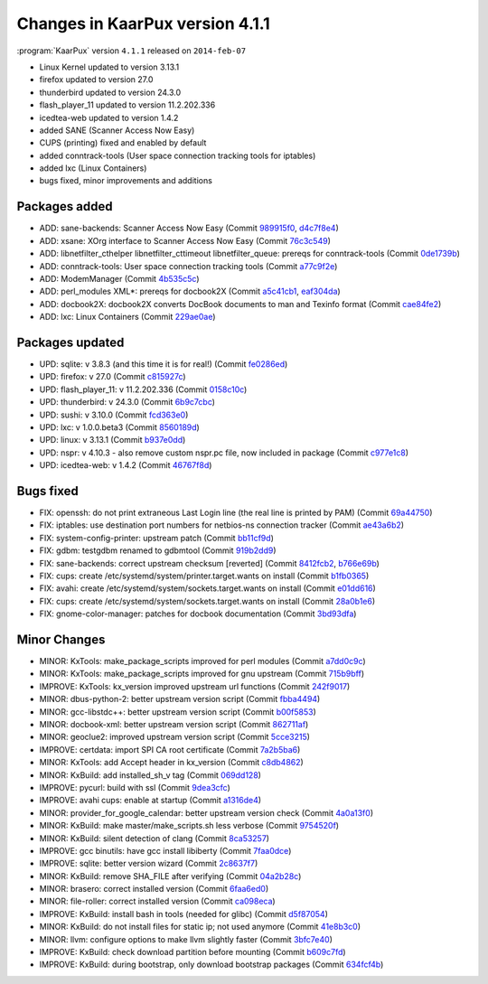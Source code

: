 .. 
   KaarPux: http://kaarpux.kaarposoft.dk
   Copyright (C) 2015: Henrik Kaare Poulsen
   License: http://kaarpux.kaarposoft.dk/license.html

.. _changes_4_1_1:


================================
Changes in KaarPux version 4.1.1
================================


:program:`KaarPux` version ``4.1.1`` released on ``2014-feb-07``

- Linux Kernel updated to version 3.13.1

- firefox updated to version 27.0

- thunderbird updated to version 24.3.0

- flash_player_11 updated to version 11.2.202.336

- icedtea-web updated to version 1.4.2

- added SANE (Scanner Access Now Easy)

- CUPS (printing) fixed and enabled by default

- added conntrack-tools (User space connection tracking tools for iptables)

- added lxc (Linux Containers)

- bugs fixed, minor improvements and additions


Packages added
##############

- ADD: sane-backends: Scanner Access Now Easy
  (Commit `989915f0 <http://sourceforge.net/p/kaarpux/code/ci/989915f05e6a5c55c45198b22c31ce391946150d/>`_,
  `d4c7f8e4 <http://sourceforge.net/p/kaarpux/code/ci/d4c7f8e442be52b06c1fa21405721243d4ea9c98/>`_)

- ADD: xsane: XOrg interface to Scanner Access Now Easy
  (Commit `76c3c549 <http://sourceforge.net/p/kaarpux/code/ci/76c3c5497cf1a8d7361664d37c7633a16e31d9d8/>`_)

- ADD: libnetfilter_cthelper libnetfilter_cttimeout libnetfilter_queue: prereqs for conntrack-tools
  (Commit `0de1739b <http://sourceforge.net/p/kaarpux/code/ci/0de1739ba7a0e25a21390e295ccf600e6a70552c/>`_)

- ADD: conntrack-tools: User space connection tracking tools
  (Commit `a77c9f2e <http://sourceforge.net/p/kaarpux/code/ci/a77c9f2ec7e0fb61c46d1f98eea854f0af6a3d54/>`_)

- ADD: ModemManager
  (Commit `4b535c5c <http://sourceforge.net/p/kaarpux/code/ci/4b535c5c8d2cc92d6a2788cbd6c092ab2c68df41/>`_)

- ADD: perl_modules XML*: prereqs for docbook2X
  (Commit `a5c41cb1 <http://sourceforge.net/p/kaarpux/code/ci/a5c41cb1ff139b2ebce439511c8ea83c5481db11/>`_,
  `eaf304da <http://sourceforge.net/p/kaarpux/code/ci/eaf304da12f570933e2138360824594fdc1627dc/>`_)

- ADD: docbook2X: docbook2X converts DocBook documents to man and Texinfo format
  (Commit `cae84fe2 <http://sourceforge.net/p/kaarpux/code/ci/cae84fe2cbb519e083abaf13b5b6017f548973bd/>`_)

- ADD: lxc: Linux Containers
  (Commit `229ae0ae <http://sourceforge.net/p/kaarpux/code/ci/229ae0ae26edb2f9567d0218e4192e612ac04ad4/>`_)


Packages updated
################

- UPD: sqlite: v 3.8.3 (and this time it is for real!)
  (Commit `fe0286ed <http://sourceforge.net/p/kaarpux/code/ci/fe0286edc07a41b083f0c0033a105d65d9f3c979/>`_)

- UPD: firefox: v 27.0
  (Commit `c815927c <http://sourceforge.net/p/kaarpux/code/ci/c815927ce77cdf10e403a58bda82d6cf81818aaf/>`_)

- UPD: flash_player_11: v 11.2.202.336
  (Commit `0158c10c <http://sourceforge.net/p/kaarpux/code/ci/0158c10c6f6cf187bd83441d7b3d4e218be12218/>`_)

- UPD: thunderbird: v 24.3.0
  (Commit `6b9c7cbc <http://sourceforge.net/p/kaarpux/code/ci/6b9c7cbc1cb8814dad63d36d7c5ba7717acc65df/>`_)

- UPD: sushi: v 3.10.0
  (Commit `fcd363e0 <http://sourceforge.net/p/kaarpux/code/ci/fcd363e00710cea10bf49ad26490cc11e8806662/>`_)

- UPD: lxc: v 1.0.0.beta3
  (Commit `8560189d <http://sourceforge.net/p/kaarpux/code/ci/8560189d37d300e3e94fe6965594709ef2a05543/>`_)

- UPD: linux: v 3.13.1
  (Commit `b937e0dd <http://sourceforge.net/p/kaarpux/code/ci/b937e0ddcaef1cf4ba86088fc6d672db6d13ac33/>`_)

- UPD: nspr: v 4.10.3 - also remove custom nspr.pc file, now included in package
  (Commit `c977e1c8 <http://sourceforge.net/p/kaarpux/code/ci/c977e1c8433e83c2d6df8cf7a00f7973fcc9f285/>`_)

- UPD: icedtea-web: v 1.4.2
  (Commit `46767f8d <http://sourceforge.net/p/kaarpux/code/ci/46767f8d5086f54725b6fcffdf4970db0cffb1c0/>`_)


Bugs fixed
##########

- FIX: openssh: do not print extraneous Last Login line (the real line is printed by PAM)
  (Commit `69a44750 <http://sourceforge.net/p/kaarpux/code/ci/69a44750953e15e158a99e4ff2339421adb5f560/>`_)

- FIX: iptables: use destination port numbers for netbios-ns connection tracker
  (Commit `ae43a6b2 <http://sourceforge.net/p/kaarpux/code/ci/ae43a6b2a5092c1b3409cfad1bc08003a898f376/>`_)

- FIX: system-config-printer: upstream patch
  (Commit `bb11cf9d <http://sourceforge.net/p/kaarpux/code/ci/bb11cf9dba77f01d448227026f5f3dd89e070d7c/>`_)

- FIX: gdbm: testgdbm renamed to gdbmtool
  (Commit `919b2dd9 <http://sourceforge.net/p/kaarpux/code/ci/919b2dd9344ec589ec276888e2f7022c1559b6c6/>`_)

- FIX: sane-backends: correct upstream checksum \[reverted]
  (Commit `8412fcb2 <http://sourceforge.net/p/kaarpux/code/ci/8412fcb205edb818a9dcc3975fd358ef04e7c23d/>`_,
  `b766e69b <http://sourceforge.net/p/kaarpux/code/ci/b766e69bb0faf182ad2eeb4d916cc7ef0845b4f0/>`_)

- FIX: cups: create /etc/systemd/system/printer.target.wants on install
  (Commit `b1fb0365 <http://sourceforge.net/p/kaarpux/code/ci/b1fb03651058cfa14785add036ef5beeb5abcb1d/>`_)

- FIX: avahi: create /etc/systemd/system/sockets.target.wants on install
  (Commit `e01dd616 <http://sourceforge.net/p/kaarpux/code/ci/e01dd616ff4ab7fab788295f3645630427fe0d21/>`_)

- FIX: cups: create /etc/systemd/system/sockets.target.wants on install
  (Commit `28a0b1e6 <http://sourceforge.net/p/kaarpux/code/ci/28a0b1e661fcea3c1180e1f275890631913f46c5/>`_)

- FIX: gnome-color-manager: patches for docbook documentation
  (Commit `3bd93dfa <http://sourceforge.net/p/kaarpux/code/ci/3bd93dfa6d95f8a4e10a784b958ed6aa6a788bc6/>`_)


Minor Changes
#############

- MINOR: KxTools: make_package_scripts improved for perl modules
  (Commit `a7dd0c9c <http://sourceforge.net/p/kaarpux/code/ci/a7dd0c9c4e63d4bd1aa48a26dca8f892ce98b9dd/>`_)

- MINOR: KxTools: make_package_scripts improved for gnu upstream
  (Commit `715b9bff <http://sourceforge.net/p/kaarpux/code/ci/715b9bff553c5b8f32fc13befbdbe8d192dad6a0/>`_)

- IMPROVE: KxTools: kx_version improved upstream url functions
  (Commit `242f9017 <http://sourceforge.net/p/kaarpux/code/ci/242f9017a3849a075fc34d5bebc1c16fa6aba954/>`_)

- MINOR: dbus-python-2: better upstream version script
  (Commit `fbba4494 <http://sourceforge.net/p/kaarpux/code/ci/fbba44941711200b5f9cc8cb67c9751dbf05fa32/>`_)

- MINOR: gcc-libstdc++: better upstream version script
  (Commit `b00f5853 <http://sourceforge.net/p/kaarpux/code/ci/b00f585378f5a8b2e125b1650820391c213156ce/>`_)

- MINOR: docbook-xml: better upstream version script
  (Commit `862711af <http://sourceforge.net/p/kaarpux/code/ci/862711afa3cf8d20e4e7ff07f2f978078a6ba3c0/>`_)

- MINOR: geoclue2: improved upstream version script
  (Commit `5cce3215 <http://sourceforge.net/p/kaarpux/code/ci/5cce3215f590568ad05016f3bac55de3abc2b8ec/>`_)

- IMPROVE: certdata: import SPI CA root certificate
  (Commit `7a2b5ba6 <http://sourceforge.net/p/kaarpux/code/ci/7a2b5ba60ab50cb22f11425a3f309134ca036e5e/>`_)

- MINOR: KxTools: add Accept header in kx_version
  (Commit `c8db4862 <http://sourceforge.net/p/kaarpux/code/ci/c8db4862c0869872c505f3901831ddb337b5fda6/>`_)

- MINOR: KxBuild: add installed_sh_v tag
  (Commit `069dd128 <http://sourceforge.net/p/kaarpux/code/ci/069dd12828dfa50b2d9bd1f88f561b3d34b390e5/>`_)

- IMPROVE: pycurl: build with ssl
  (Commit `9dea3cfc <http://sourceforge.net/p/kaarpux/code/ci/9dea3cfca74137853b7bba684b6c10a5e1181b72/>`_)

- IMPROVE: avahi cups: enable at startup
  (Commit `a1316de4 <http://sourceforge.net/p/kaarpux/code/ci/a1316de49e0bfa6060d46eb14687b9d648e8649f/>`_)

- MINOR: provider_for_google_calendar: better upstream version check
  (Commit `4a0a13f0 <http://sourceforge.net/p/kaarpux/code/ci/4a0a13f06a20bc08d1f9c3aeede8214e67bf9678/>`_)

- MINOR: KxBuild: make master/make_scripts.sh less verbose
  (Commit `9754520f <http://sourceforge.net/p/kaarpux/code/ci/9754520fcf2ba4f9e651d2983408c653f6744e31/>`_)

- MINOR: KxBuild: silent detection of clang
  (Commit `8ca53257 <http://sourceforge.net/p/kaarpux/code/ci/8ca5325704158b2f777fcc3204082731375f767d/>`_)

- IMPROVE: gcc binutils: have gcc install libiberty
  (Commit `7faa0dce <http://sourceforge.net/p/kaarpux/code/ci/7faa0dced8c65f57d08a450ebe0cf444628fa369/>`_)

- IMPROVE: sqlite: better version wizard
  (Commit `2c8637f7 <http://sourceforge.net/p/kaarpux/code/ci/2c8637f789719f3f2652d528ff00a13070f80639/>`_)

- MINOR: KxBuild: remove SHA_FILE after verifying
  (Commit `04a2b28c <http://sourceforge.net/p/kaarpux/code/ci/04a2b28c8cb9cefed9de1425b8acccf19c5af160/>`_)

- MINOR: brasero: correct installed version
  (Commit `6faa6ed0 <http://sourceforge.net/p/kaarpux/code/ci/6faa6ed0845fc35f8ceeb82217e71c90ffe50899/>`_)

- MINOR: file-roller: correct installed version
  (Commit `ca098eca <http://sourceforge.net/p/kaarpux/code/ci/ca098ecaaf049b7b73c1d61d6e76da04a59e8072/>`_)

- IMPROVE: KxBuild: install bash in tools (needed for glibc)
  (Commit `d5f87054 <http://sourceforge.net/p/kaarpux/code/ci/d5f8705463c4a2e790c9e091f37a90400544718a/>`_)

- MINOR: KxBuild: do not install files for static ip; not used anymore
  (Commit `41e8b3c0 <http://sourceforge.net/p/kaarpux/code/ci/41e8b3c08519cffcac4544231c71680ac5483930/>`_)

- MINOR: llvm: configure options to make llvm slightly faster
  (Commit `3bfc7e40 <http://sourceforge.net/p/kaarpux/code/ci/3bfc7e405918491a659d8fa5df4fcfba1b193995/>`_)

- IMPROVE: KxBuild: check download partition before mounting
  (Commit `b609c7fd <http://sourceforge.net/p/kaarpux/code/ci/b609c7fd4addbfe34913ab1eb67f7799b49d67f1/>`_)

- IMPROVE: KxBuild: during bootstrap, only download bootstrap packages
  (Commit `634fcf4b <http://sourceforge.net/p/kaarpux/code/ci/634fcf4b0cd92ec658684d376b784fbd1559ba0c/>`_)


